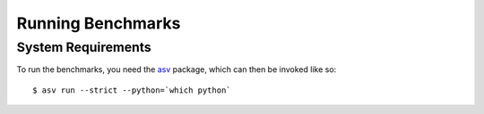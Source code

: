 Running Benchmarks
==================

.. highlight:: bash

System Requirements
-------------------

To run the benchmarks, you need the `asv <https://pypi.org/project/asv/>`_ package,
which can then be invoked like so::

  $ asv run --strict --python=`which python`
